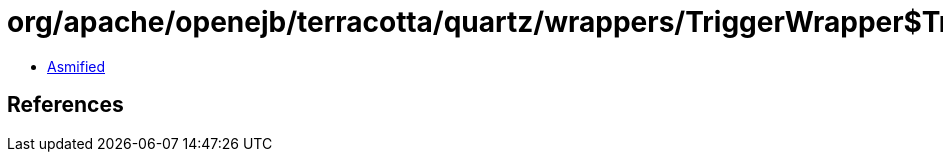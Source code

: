 = org/apache/openejb/terracotta/quartz/wrappers/TriggerWrapper$TriggerState.class

 - link:TriggerWrapper$TriggerState-asmified.java[Asmified]

== References

